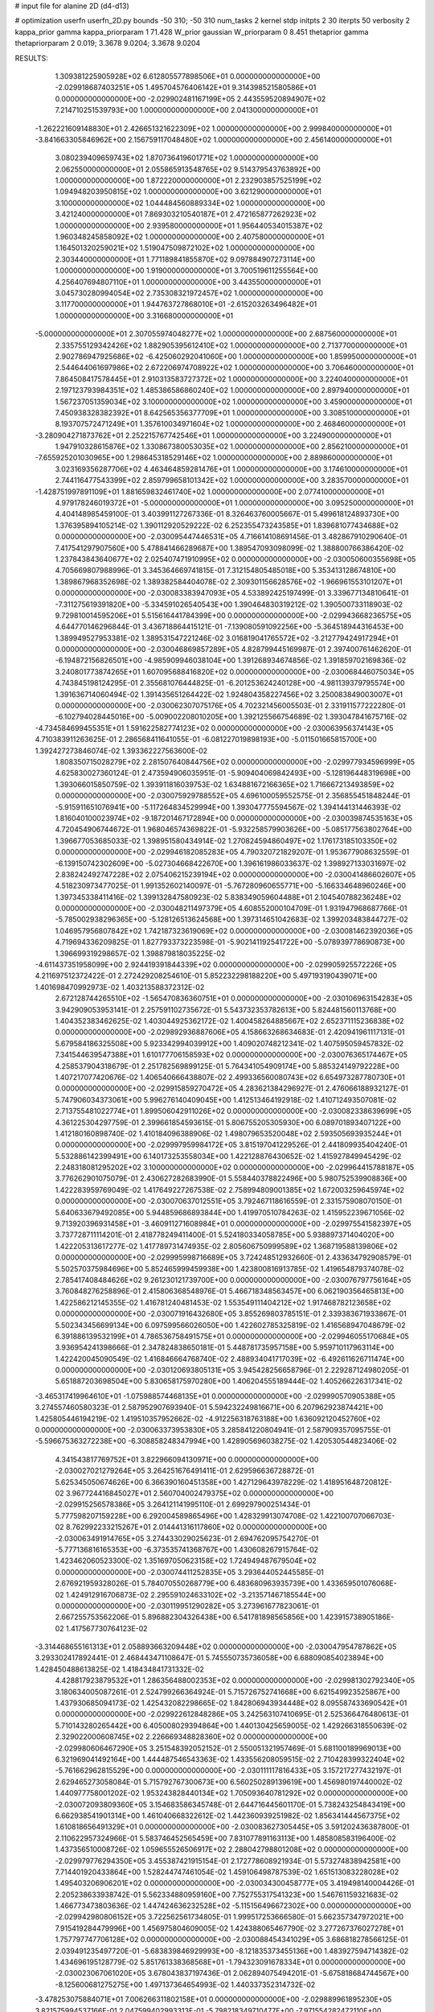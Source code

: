 # input file for alanine 2D (d4-d13)

# optimization
userfn       userfn_2D.py
bounds       -50 310; -50 310
num_tasks    2
kernel       stdp
initpts      2 30
iterpts      50
verbosity    2
kappa_prior  gamma
kappa_priorparam 1 71.428
W_prior      gaussian
W_priorparam 0 8.451
thetaprior gamma
thetapriorparam 2 0.019; 3.3678 9.0204; 3.3678 9.0204


RESULTS:
  1.309381225905928E+02  6.612805577898506E+01  0.000000000000000E+00      -2.029918687403251E+05
  1.495704576406142E+01  9.314398521580586E+01  0.000000000000000E+00      -2.029902481167199E+05
  2.443559520894907E+02  7.214710251539793E+00  1.000000000000000E+00       2.041300000000000E+01
 -1.262221609148830E+01  2.426651321622309E+02  1.000000000000000E+00       2.999840000000000E+01
 -3.841663305846962E+00  2.156759117048480E+02  1.000000000000000E+00       2.456140000000000E+01
  3.080239409659743E+02  1.870736419601771E+02  1.000000000000000E+00       2.062550000000000E+01
  2.055865913548765E+02  9.514379543763892E+00  1.000000000000000E+00       1.872220000000000E+01
  2.232903857525199E+02  1.094948203950815E+02  1.000000000000000E+00       3.621290000000000E+01
  3.100000000000000E+02  1.044484560889334E+02  1.000000000000000E+00       3.421240000000000E+01
  7.869303210540187E+01  2.472165877262923E+02  1.000000000000000E+00       2.939580000000000E+01
  1.956440534015387E+02  1.960348245858092E+02  1.000000000000000E+00       2.407580000000000E+01
  1.164501320259021E+02  1.519047509872102E+02  1.000000000000000E+00       2.303440000000000E+01
  1.771189841855870E+02  9.097884907273114E+00  1.000000000000000E+00       1.919000000000000E+01
  3.700519611255564E+00  4.256407694807110E+01  1.000000000000000E+00       3.443550000000000E+01
  3.045730280994054E+02  2.735308321972457E+02  1.000000000000000E+00       3.117700000000000E+01
  1.944763727868010E+01 -2.615203263496482E+01  1.000000000000000E+00       3.316680000000000E+01
 -5.000000000000000E+01  2.307055974048277E+02  1.000000000000000E+00       2.687560000000000E+01
  2.335755129342426E+02  1.882905395612410E+02  1.000000000000000E+00       2.713770000000000E+01
  2.902786947925686E+02 -6.425060292041060E+00  1.000000000000000E+00       1.859950000000000E+01
  2.544644061697986E+02  2.672206974708922E+02  1.000000000000000E+00       3.706460000000000E+01
  7.864508417578445E+01  2.910313583727372E+02  1.000000000000000E+00       3.224040000000000E+01
  2.197123793984351E+02  1.485386586860240E+02  1.000000000000000E+00       2.897940000000000E+01
  1.567237051359034E+02  3.100000000000000E+02  1.000000000000000E+00       3.459000000000000E+01
  7.450938328382392E+01  8.642565356377709E+01  1.000000000000000E+00       3.308510000000000E+01
  8.193707572471249E+01  1.357610034971604E+02  1.000000000000000E+00       2.468460000000000E+01
 -3.280904271873762E+01  2.252215767742546E+01  1.000000000000000E+00       3.224900000000000E+01
  1.947910328615876E+02  1.330867380053035E+02  1.000000000000000E+00       2.856210000000000E+01
 -7.655925201030965E+00  1.298645318529146E+02  1.000000000000000E+00       2.889860000000000E+01
  3.023169356287706E+02  4.463464859281476E+01  1.000000000000000E+00       3.174610000000000E+01
  2.744116477543399E+02  2.859799658101342E+02  1.000000000000000E+00       3.283570000000000E+01
 -1.428751997891109E+01  1.881659832461740E+02  1.000000000000000E+00       2.077410000000000E+01
  4.979178246019372E+01 -5.000000000000000E+01  1.000000000000000E+00       3.095250000000000E+01       4.404148985459100E-01  3.403991127267336E-01       8.326463760005667E-01  5.499618124893730E+00  1.376395894105214E-02  1.390112920529222E-02
  6.252355473243585E+01  1.839681077434688E+02  0.000000000000000E+00      -2.030095447446531E+05       4.716614108691456E-01  3.482867910290640E-01       7.417541297907560E+00  5.478841466289687E+00  1.389547093098099E-02  1.388800766386420E-02
  1.237843843640677E+02  2.025407471910995E+02  0.000000000000000E+00      -2.030050600355698E+05       4.705669807988996E-01  3.345364669741815E-01       7.312154805485018E+00  5.353413128674810E+00  1.389867968352698E-02  1.389382584404078E-02
  2.309301156628576E+02 -1.966961553101207E+01  0.000000000000000E+00      -2.030083383947093E+05       4.533892425197499E-01  3.339677134810641E-01      -7.311275619391820E+00 -5.334591026540543E+00  1.390464830319212E-02  1.390500733118903E-02
  9.729810014595206E+01  5.515616441784399E+00  0.000000000000000E+00      -2.029943668236575E+05       4.644770146296844E-01  3.436718864415121E-01      -7.139080591092256E+00 -5.364518944316453E+00  1.389949527953381E-02  1.389531547221246E-02
  3.016819041765572E+02 -3.212779424917294E+01  0.000000000000000E+00      -2.030046869857289E+05       4.828799445169987E-01  2.397400761462620E-01      -6.194872156826501E+00 -4.985909946038104E+00  1.391268934674856E-02  1.391859702169836E-02
  3.240801773874265E+01  1.607095688416820E+02  0.000000000000000E+00      -2.030068446075034E+05       4.743845198124295E-01  2.355681076444825E-01      -6.201253624240128E+00 -4.981139379795574E+00  1.391636714060494E-02  1.391435651264422E-02
  1.924804358227456E+02  3.250083849003007E+01  0.000000000000000E+00      -2.030062307075176E+05       4.702321456005503E-01  2.331911577222280E-01      -6.102794028445016E+00 -5.009002208010205E+00  1.392125566754689E-02  1.393047841675716E-02
 -4.734584699455351E+01  1.591622582774123E+02  0.000000000000000E+00      -2.030063956374143E+05       4.710383911263625E-01  2.286568411641055E-01      -6.081227019898193E+00 -5.011501665815700E+00  1.392427273846074E-02  1.393362227563600E-02
  1.808350715028279E+02  2.281507640844756E+02  0.000000000000000E+00      -2.029977934596999E+05       4.625830027360124E-01  2.473594906035951E-01      -5.909404069842493E+00 -5.128196448319698E+00  1.393066015850759E-02  1.393911816039753E-02
  1.634881672166365E+02  1.716667213493859E+02  0.000000000000000E+00      -2.030075929788552E+05       4.696100059552575E-01  2.356855451848244E-01      -5.915911651076941E+00 -5.117264834529994E+00  1.393047775594567E-02  1.394144131446393E-02
  1.816040100023974E+02 -9.187201467172894E+00  0.000000000000000E+00      -2.030039874535163E+05       4.720454906744672E-01  1.968046574369822E-01      -5.932258579903626E+00 -5.085177563802764E+00  1.396677053685033E-02  1.398951580434914E-02
  1.270824594860497E+02  1.176173185103350E+02  0.000000000000000E+00      -2.029946182085283E+05       4.790320721829207E-01  1.953677908632559E-01      -6.139150742302609E+00 -5.027304668422670E+00  1.396161986033637E-02  1.398927133031697E-02
  2.838242492747228E+02  2.075406215239194E+02  0.000000000000000E+00      -2.030041486602607E+05       4.518230973477025E-01  1.991352602140097E-01      -5.767280960655771E+00 -5.166334648960246E+00  1.397345338411416E-02  1.399132847580923E-02
  5.838349059604488E+01  2.104540788236248E+02  0.000000000000000E+00      -2.030048211497379E+05       4.608552000104709E-01  1.931947968687766E-01      -5.785002938296365E+00 -5.128126513624568E+00  1.397314651042683E-02  1.399203483844727E-02
  1.046957956807842E+02  1.742187323619069E+02  0.000000000000000E+00      -2.030081462392036E+05       4.719694336209825E-01  1.827793373223598E-01      -5.902141192541722E+00 -5.078939778690873E+00  1.396699319298657E-02  1.398879818035225E-02
 -4.611437351958099E+00  2.924419391844339E+02  0.000000000000000E+00      -2.029905925572226E+05       4.211697512372422E-01  2.272429208254610E-01       5.852232298188220E+00  5.497193190439071E+00  1.401698470992973E-02  1.403213588372312E-02
  2.672128744265510E+02 -1.565470836360751E+01  0.000000000000000E+00      -2.030106963154283E+05       3.942909053953141E-01  2.257591102735672E-01       5.543732353782613E+00  5.824481560113768E+00  1.404352383462625E-02  1.403044925362172E-02
  1.400458264885667E+02  2.652371115236838E+02  0.000000000000000E+00      -2.029892936887606E+05       4.158663268634683E-01  2.420941961117131E-01       5.679584186325508E+00  5.923342994039912E+00  1.409020748212341E-02  1.407595059457832E-02
  7.341544639547388E+01  1.610177706158593E+02  0.000000000000000E+00      -2.030076365174467E+05       4.258537904318679E-01  2.251782569899125E-01       5.764341054909174E+00  5.885324149792228E+00  1.407217077420676E-02  1.406540666438807E-02
  2.499336560080743E+02  6.654973287780730E+01  0.000000000000000E+00      -2.029915859270472E+05       4.283621384296927E-01  2.476066188932127E-01       5.747906034373061E+00  5.996276140409045E+00  1.412513464192918E-02  1.410712493507081E-02
  2.713755481022774E+01  1.899506042911026E+02  0.000000000000000E+00      -2.030082338639699E+05       4.361225304297759E-01  2.399661854593615E-01       5.806755205305930E+00  6.089701893407122E+00  1.412180160898740E-02  1.410184096388906E-02
  1.498079653520048E+02  2.593505693935244E+01  0.000000000000000E+00      -2.029997959984172E+05       3.815197041229526E-01  2.441809935404240E-01       5.532886142399491E+00  6.140173253558034E+00  1.422128876430652E-02  1.415927849945429E-02
  2.248318081295202E+02  3.100000000000000E+02  0.000000000000000E+00      -2.029964415788187E+05       3.776262901075079E-01  2.430627282683990E-01       5.558440378822496E+00  5.980752539908836E+00  1.422283959769049E-02  1.417649227267538E-02
  2.758994809001385E+02  1.672003259645974E+02  0.000000000000000E+00      -2.030070637012551E+05       3.792467118616559E-01  2.331575908070150E-01       5.640633679492085E+00  5.944859686893844E+00  1.419970510784263E-02  1.415952239671056E-02
  9.713920396931458E+01 -3.460911271608984E+01  0.000000000000000E+00      -2.029975541582397E+05       3.737728711114201E-01  2.418778249411400E-01       5.524180334058785E+00  5.938897371404020E+00  1.422205313617277E-02  1.417789731474935E-02
  2.805606750999589E+02  1.368719588139806E+02  0.000000000000000E+00      -2.029995998716689E+05       3.724248512932660E-01  2.433634792908579E-01       5.502570375984696E+00  5.852465999459938E+00  1.423800816913785E-02  1.419654879374078E-02
  2.785417408484626E+02  9.261230121739700E+00  0.000000000000000E+00      -2.030076797756164E+05       3.760848276258896E-01  2.415806368548976E-01       5.466718348563457E+00  6.062190356465813E+00  1.422586212145355E-02  1.416781240481453E-02
  1.553549111404212E+02  1.917468782123658E+02  0.000000000000000E+00      -2.030071916432680E+05       3.855269803785151E-01  2.339383671933867E-01       5.502343456699134E+00  6.097599566026050E+00  1.422602785325819E-02  1.416568947048679E-02
  6.391886139532199E+01  4.786536758491575E+01  0.000000000000000E+00      -2.029946055170684E+05       3.936954241398666E-01  2.347824838650181E-01       5.448781735957158E+00  5.959710117963114E+00  1.422420045090549E-02  1.416846664768740E-02
  2.488934041717039E+02 -6.492611626711474E+00  0.000000000000000E+00      -2.030120693805131E+05       3.945428256658796E-01  2.229287124980205E-01       5.651887203698504E+00  5.830658175970280E+00  1.406204555189444E-02  1.405266226317341E-02
 -3.465317419964610E+01 -1.075988574468135E+01  0.000000000000000E+00      -2.029990570905388E+05       3.274557460580323E-01  2.587952907693940E-01       5.594232249816671E+00  6.207962923874421E+00  1.425805446194219E-02  1.419510357952662E-02
 -4.912256318763188E+00  1.636092120452760E+02  0.000000000000000E+00      -2.030063373953830E+05       3.285841220804941E-01  2.587909357095755E-01      -5.596675363272238E+00 -6.308858248347994E+00  1.428905696038275E-02  1.420530544823406E-02
  4.341543817769752E+01  3.822966094130971E+00  0.000000000000000E+00      -2.030027021279264E+05       3.264251676491411E-01  2.629596636728872E-01       5.625345050674626E+00  6.366390160451358E+00  1.427129643978229E-02  1.418951648720812E-02
  3.967724416845027E+01  2.560704002479375E+02  0.000000000000000E+00      -2.029915256578386E+05       3.264121141995110E-01  2.699297900251434E-01       5.777598207159228E+00  6.292004589865496E+00  1.428329913074708E-02  1.422100707066703E-02
  8.762992233215267E+01  2.014441316117860E+02  0.000000000000000E+00      -2.030063491914765E+05       3.274433029025623E-01  2.694762095754270E-01      -5.777136816165353E+00 -6.373535741368767E+00  1.430608267915764E-02  1.423462060523300E-02
  1.351697050623158E+02  1.724949487679504E+02  0.000000000000000E+00      -2.030074411252835E+05       3.293644052445585E-01  2.676921959328026E-01       5.784070550268779E+00  6.483680963935739E+00  1.433659501076068E-02  1.424912916706873E-02
  2.295591024633102E+02 -3.213571467185544E+00  0.000000000000000E+00      -2.030119951290282E+05       3.273961677823061E-01  2.667255753562206E-01       5.896882304326438E+00  6.541781898565856E+00  1.423915738905186E-02  1.417567730764123E-02
 -3.314468655161313E+01  2.058893663209448E+02  0.000000000000000E+00      -2.030047954787862E+05       3.293302417892441E-01  2.468443471108647E-01       5.745550735736058E+00  6.688090854023894E+00  1.428450488613825E-02  1.418434841731332E-02
  4.428817923879532E+01  1.286356488002353E+02  0.000000000000000E+00      -2.029981302792340E+05       3.180634005087261E-01  2.524799266364924E-01       5.715726752741668E+00  6.621549923525867E+00  1.437930685094173E-02  1.425432082298665E-02
  1.842806943934448E+02  8.095587433690542E+01  0.000000000000000E+00      -2.029922612848286E+05       3.242563107410695E-01  2.525366476480613E-01       5.710143280265442E+00  6.405008029394864E+00  1.440130425659005E-02  1.429266318550639E-02
  2.329022000608745E+02  2.226669348828360E+02  0.000000000000000E+00      -2.029980606467290E+05       3.251548392052152E-01  2.550051321957469E-01       5.681100189969013E+00  6.321969041492164E+00  1.444487546543363E-02  1.433556208059515E-02
  2.710428399322404E+02 -5.761662962815529E+00  0.000000000000000E+00      -2.030111117816433E+05       3.157217277432197E-01  2.629465273058084E-01       5.715792767300673E+00  6.560250289139619E+00  1.456980197440002E-02  1.440977758001202E-02
  1.953243828440134E+02  1.705093640781292E+02  0.000000000000000E+00      -2.030072093809360E+05       3.154683586345748E-01  2.644716445601170E-01       5.738243254843419E+00  6.662938541901314E+00  1.461040668322612E-02  1.442360939251982E-02
  1.856341444567375E+02  1.610818656491329E+01  0.000000000000000E+00      -2.030083627305445E+05       3.591202436387800E-01  2.110622957324966E-01       5.583746452565459E+00  7.831077891163113E+00  1.485808583196400E-02  1.437356510008726E-02
  1.059655526506917E+02  2.288042798801208E+02  0.000000000000000E+00      -2.029979776294350E+05       3.455387421915154E-01  2.172778608921934E-01       5.573274838942581E+00  7.714401920433864E+00  1.528244747461054E-02  1.459106498787539E-02
  1.651513083228028E+02  1.495403206906201E+02  0.000000000000000E+00      -2.030034300458777E+05       3.419498140004426E-01  2.205238633938742E-01       5.562334880959160E+00  7.752755317541323E+00  1.546761159321683E-02  1.466773473803636E-02
  1.447424636232528E+02 -5.115156496672302E+00  0.000000000000000E+00      -2.029942980806152E+05       3.722562561734805E-01  1.999517253666580E-01       5.662357347972021E+00  7.915419284479996E+00  1.456975804609005E-02  1.424388065467790E-02
  3.277267376027278E+01  1.757797747706128E+02  0.000000000000000E+00      -2.030088454341029E+05       3.686818278566125E-01  2.039491235497720E-01      -5.683839846929993E+00 -8.121835373455136E+00  1.483927594714382E-02  1.434696195128779E-02
  5.851761338368568E+01 -1.794323091678334E+01  0.000000000000000E+00      -2.030023067061020E+05       3.678043837197436E-01  2.062894075494201E-01      -5.675818684744567E+00 -8.125600681275275E+00  1.497137364654993E-02  1.440337352314732E-02
 -3.478253075884071E+01  7.006266311802158E+01  0.000000000000000E+00      -2.029889961895230E+05       3.821575994537166E-01  2.047599402993313E-01      -5.798218349710477E+00 -7.971554282472110E+00  1.459081090180221E-02  1.426070435685764E-02